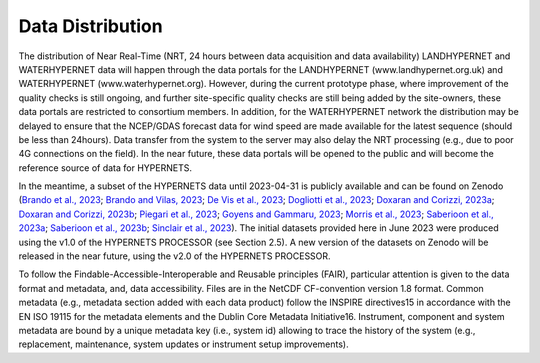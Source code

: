 .. description of data distribution
   Author: Pieter De Vis
   Email: pieter.de.vis@npl.co.uk
   Created: 20/03/24
.. _data_distribution:

Data Distribution
======================

The distribution of Near Real-Time (NRT, 24 hours between data acquisition and data availability)
LANDHYPERNET and WATERHYPERNET data will happen through the data portals for the
LANDHYPERNET (www.landhypernet.org.uk) and WATERHYPERNET (www.waterhypernet.org).
However, during the current prototype phase, where improvement of the quality checks is still ongoing,
and further site-specific quality checks are still being added by the site-owners, these data portals are
restricted to consortium members. In addition, for the WATERHYPERNET network the distribution may
be delayed to ensure that the NCEP/GDAS forecast data for wind speed are made available for the latest
sequence (should be less than 24hours). Data transfer from the system to the server may also delay the
NRT processing (e.g., due to poor 4G connections on the field). In the near future, these data portals will
be opened to the public and will become the reference source of data for HYPERNETS.

In the meantime, a subset of the HYPERNETS data until 2023-04-31 is publicly available and can be
found on Zenodo (`Brando et al., 2023 <https://doi.org/10.5281/zenodo.8057823>`_; `Brando and Vilas, 2023 <https://doi.org/10.5281/zenodo.8057531>`_; `De Vis et al., 2023 <https://doi.org/10.5281/zenodo.8039303>`_; `Dogliotti et al., 2023 <https://doi.org/10.5281/zenodo.8057728>`_;
`Doxaran and Corizzi, 2023a <https://doi.org/10.5281/zenodo.8057777>`_; `Doxaran and Corizzi, 2023b <https://doi.org/10.5281/zenodo.8057789>`_; `Piegari et al., 2023 <https://doi.org/10.5281/zenodo.8048425>`_; `Goyens and Gammaru, 2023 <https://doi.org/10.5281/zenodo.8059881>`_; `Morris et al., 2023 <https://doi.org/10.5281/zenodo.7962557>`_;
`Saberioon et al., 2023a <https://doi.org/10.5281/zenodo.8048348>`_; `Saberioon et al., 2023b <https://doi.org/10.5281/zenodo.8044522>`_; `Sinclair et al., 2023 <https://doi.org/10.5281/zenodo.8060798>`_). The initial datasets provided here in June 2023 were
produced using the v1.0 of the HYPERNETS PROCESSOR (see Section 2.5). A new version of the datasets
on Zenodo will be released in the near future, using the v2.0 of the HYPERNETS PROCESSOR.

To follow the Findable-Accessible-Interoperable and Reusable principles (FAIR), particular attention
is given to the data format and metadata, and, data accessibility. Files are in the NetCDF CF-convention
version 1.8 format. Common metadata (e.g., metadata section added with each data product) follow the
INSPIRE directives15 in accordance with the EN ISO 19115 for the metadata elements and the Dublin
Core Metadata Initiative16. Instrument, component and system metadata are bound by a unique metadata
key (i.e., system id) allowing to trace the history of the system (e.g., replacement, maintenance, system
updates or instrument setup improvements).
